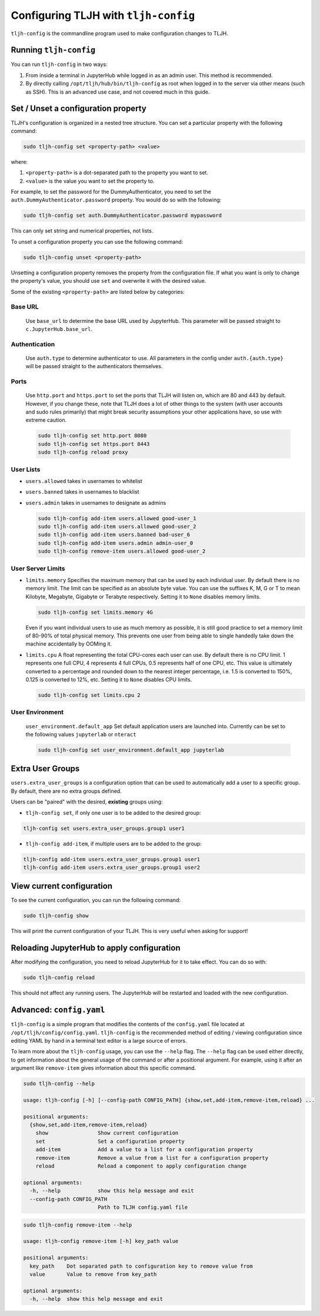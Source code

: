 .. _topic/tljh-config:

=====================================
Configuring TLJH with ``tljh-config``
=====================================

``tljh-config`` is the commandline program used to make configuration
changes to TLJH.

Running ``tljh-config``
=======================

You can run ``tljh-config`` in two ways:

#. From inside a terminal in JupyterHub while logged in as an admin user.
   This method is recommended.

#. By directly calling ``/opt/tljh/hub/bin/tljh-config`` as root when
   logged in to the server via other means (such as SSH). This is an
   advanced use case, and not covered much in this guide.

.. _tljh-set:


Set / Unset a configuration property
====================================

TLJH's configuration is organized in a nested tree structure. You can
set a particular property with the following command:

.. code-block:: bash

   sudo tljh-config set <property-path> <value>


where:

#. ``<property-path>`` is a dot-separated path to the property you want
   to set.
#. ``<value>`` is the value you want to set the property to.

For example, to set the password for the DummyAuthenticator, you
need to set the ``auth.DummyAuthenticator.password`` property. You would
do so with the following:

.. code-block:: bash

   sudo tljh-config set auth.DummyAuthenticator.password mypassword


This can only set string and numerical properties, not lists.

To unset a configuration property you can use the following command:

.. code-block:: bash

   sudo tljh-config unset <property-path>

Unsetting a configuration property removes the property from the configuration
file. If what you want is only to change the property's value, you should use
``set`` and overwrite it with the desired value.


Some of the existing ``<property-path>`` are listed below by categories:

.. _tljh-base_url:

Base URL
--------

    Use ``base_url`` to determine the base URL used by JupyterHub. This parameter will 
    be passed straight to ``c.JupyterHub.base_url``.

.. _tljh-set-auth:

Authentication
--------------

    Use ``auth.type`` to determine authenticator to use. All parameters
    in the config under ``auth.{auth.type}`` will be passed straight to the
    authenticators themselves.
    
.. _tljh-set-ports:

Ports
-----

  Use ``http.port`` and ``https.port`` to set the ports that TLJH will listen on, 
  which are 80 and 443 by default. However, if you change these, note that 
  TLJH does a lot of other things to the system (with user accounts and sudo
  rules primarily) that might break security assumptions your other 
  applications have, so use with extreme caution.
  
  .. code-block:: bash

    sudo tljh-config set http.port 8080
    sudo tljh-config set https.port 8443
    sudo tljh-config reload proxy

.. _tljh-set-user-lists:

User Lists
----------


* ``users.allowed`` takes in usernames to whitelist

* ``users.banned`` takes in usernames to blacklist

* ``users.admin`` takes in usernames to designate as admins

  .. code-block:: bash

    sudo tljh-config add-item users.allowed good-user_1
    sudo tljh-config add-item users.allowed good-user_2
    sudo tljh-config add-item users.banned bad-user_6
    sudo tljh-config add-item users.admin admin-user_0
    sudo tljh-config remove-item users.allowed good-user_2

.. _tljh-set-user-limits:

User Server Limits
------------------


* ``limits.memory`` Specifies the maximum memory that can be used by each
  individual user. By default there is no memory limit. The limit can be
  specified as an absolute byte value. You can use
  the suffixes K, M, G or T to mean Kilobyte, Megabyte, Gigabyte or Terabyte
  respectively. Setting it to ``None`` disables memory limits.

  .. code-block:: bash

     sudo tljh-config set limits.memory 4G

  Even if you want individual users to use as much memory as possible,
  it is still good practice to set a memory limit of 80-90% of total
  physical memory. This prevents one user from being able to single
  handedly take down the machine accidentally by OOMing it.

* ``limits.cpu`` A float representing the total CPU-cores each user can use.
  By default there is no CPU limit.
  1 represents one full CPU, 4 represents 4 full CPUs, 0.5 represents
  half of one CPU, etc. This value is ultimately converted to a percentage and
  rounded down to the nearest integer percentage,
  i.e. 1.5 is converted to 150%, 0.125 is converted to 12%, etc.
  Setting it to ``None`` disables CPU limits.

  .. code-block:: bash

     sudo tljh-config set limits.cpu 2

.. _tljh-set-user-env:

User Environment
----------------


    ``user_environment.default_app`` Set default application users are
    launched into. Currently can be set to the following values
    ``jupyterlab`` or ``nteract``

    .. code-block:: bash

       sudo tljh-config set user_environment.default_app jupyterlab

.. _tljh-set-extra-user-groups:

Extra User Groups
=================


``users.extra_user_groups`` is a configuration option that can be used
to automatically add a user to a specific group. By default, there are
no extra groups defined.

Users can be "paired" with the desired, **existing** groups using:

* ``tljh-config set``, if only one user is to be added to the
  desired group:

.. code-block:: bash

  tljh-config set users.extra_user_groups.group1 user1

* ``tljh-config add-item``, if multiple users are to be added to
  the group:

.. code-block:: bash

  tljh-config add-item users.extra_user_groups.group1 user1
  tljh-config add-item users.extra_user_groups.group1 user2


.. _tljh-view-conf:

View current configuration
==========================

To see the current configuration, you can run the following command:

.. code-block:: bash

   sudo tljh-config show

This will print the current configuration of your TLJH. This is very
useful when asking for support!

.. _tljh-reload-hub:


Reloading JupyterHub to apply configuration
===========================================

After modifying the configuration, you need to reload JupyterHub for
it to take effect. You can do so with:

.. code-block:: bash

   sudo tljh-config reload

This should not affect any running users. The JupyterHub will be
restarted and loaded with the new configuration.

.. _tljh-edit-yaml:

Advanced: ``config.yaml``
=========================

``tljh-config`` is a simple program that modifies the contents of the
``config.yaml`` file located at ``/opt/tljh/config/config.yaml``. ``tljh-config``
is the recommended method of editing / viewing configuration since editing
YAML by hand in a terminal text editor is a large source of errors.

To learn more about the ``tljh-config`` usage, you can use the ``--help`` flag.
The ``--help`` flag can be used either directly, to get information about the
general usage of the command or after a positional argument. For example, using
it after an argument like ``remove-item`` gives information about this specific command.

.. code-block:: bash

   sudo tljh-config --help

   usage: tljh-config [-h] [--config-path CONFIG_PATH] {show,set,add-item,remove-item,reload} ...

   positional arguments:
     {show,set,add-item,remove-item,reload}
       show                Show current configuration
       set                 Set a configuration property
       add-item            Add a value to a list for a configuration property
       remove-item         Remove a value from a list for a configuration property
       reload              Reload a component to apply configuration change

   optional arguments:
     -h, --help            show this help message and exit
     --config-path CONFIG_PATH
                           Path to TLJH config.yaml file

.. code-block:: bash

   sudo tljh-config remove-item --help

   usage: tljh-config remove-item [-h] key_path value

   positional arguments:
     key_path    Dot separated path to configuration key to remove value from
     value       Value to remove from key_path

   optional arguments:
     -h, --help  show this help message and exit
